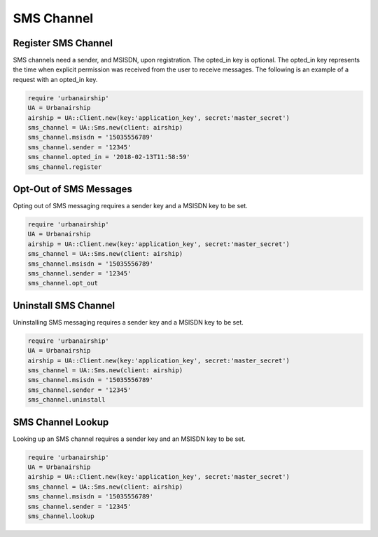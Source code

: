SMS Channel
===========

Register SMS Channel
--------------------

SMS channels need a sender, and MSISDN, upon registration. The opted_in key
is optional. The opted_in key represents the time when explicit permission was 
received from the user to receive messages. The following is an example of a 
request with an opted_in key.


.. code-block:: ruby

    require 'urbanairship'
    UA = Urbanairship
    airship = UA::Client.new(key:'application_key', secret:'master_secret')
    sms_channel = UA::Sms.new(client: airship)
    sms_channel.msisdn = '15035556789'
    sms_channel.sender = '12345'
    sms_channel.opted_in = '2018-02-13T11:58:59'
    sms_channel.register

Opt-Out of SMS Messages
-----------------------

Opting out of SMS messaging requires a sender key and a MSISDN key to be set.

.. code-block:: ruby

    require 'urbanairship'
    UA = Urbanairship
    airship = UA::Client.new(key:'application_key', secret:'master_secret')
    sms_channel = UA::Sms.new(client: airship)
    sms_channel.msisdn = '15035556789'
    sms_channel.sender = '12345'
    sms_channel.opt_out

Uninstall SMS Channel
---------------------

Uninstalling SMS messaging requires a sender key and a MSISDN key to be set.

.. code-block:: ruby

    require 'urbanairship'
    UA = Urbanairship
    airship = UA::Client.new(key:'application_key', secret:'master_secret')
    sms_channel = UA::Sms.new(client: airship)
    sms_channel.msisdn = '15035556789'
    sms_channel.sender = '12345'
    sms_channel.uninstall

SMS Channel Lookup
------------------

Looking up an SMS channel requires a sender key and an MSISDN key to be set.

.. code-block:: ruby

    require 'urbanairship'
    UA = Urbanairship
    airship = UA::Client.new(key:'application_key', secret:'master_secret')
    sms_channel = UA::Sms.new(client: airship)
    sms_channel.msisdn = '15035556789'
    sms_channel.sender = '12345'
    sms_channel.lookup
